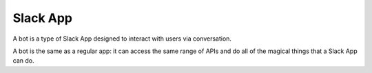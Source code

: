 Slack App
=========

A bot is a type of Slack App designed to interact with users via conversation.

A bot is the same as a regular app: it can access the same range of APIs and do all of the magical things that a Slack App can do.